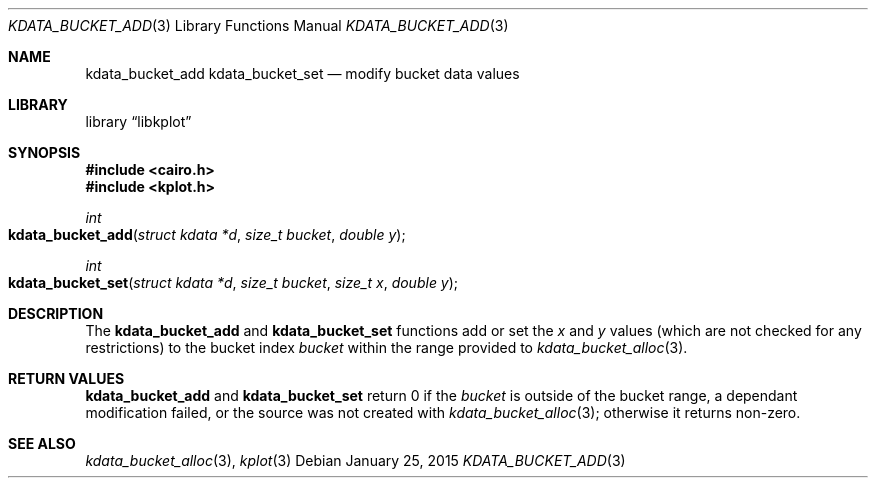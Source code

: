 .Dd $Mdocdate: January 25 2015 $
.Dt KDATA_BUCKET_ADD 3
.Os
.Sh NAME
.Nm kdata_bucket_add
.Nm kdata_bucket_set
.Nd modify bucket data values
.Sh LIBRARY
.Lb libkplot
.Sh SYNOPSIS
.In cairo.h
.In kplot.h
.Ft int
.Fo kdata_bucket_add
.Fa "struct kdata *d"
.Fa "size_t bucket"
.Fa "double y"
.Fc
.Ft int
.Fo kdata_bucket_set
.Fa "struct kdata *d"
.Fa "size_t bucket"
.Fa "size_t x"
.Fa "double y"
.Fc
.Sh DESCRIPTION
The
.Nm kdata_bucket_add
and
.Nm kdata_bucket_set
functions add or set the
.Fa x
and
.Fa y
values
.Pq which are not checked for any restrictions
to the bucket index
.Fa bucket
within the range provided to
.Xr kdata_bucket_alloc 3 .
.Sh RETURN VALUES
.Nm kdata_bucket_add
and
.Nm kdata_bucket_set
return 0 if the
.Fa bucket
is outside of the bucket range,
a dependant modification failed, or
the source was not created with
.Xr kdata_bucket_alloc 3 ;
otherwise it returns non-zero.
.\" .Sh ENVIRONMENT
.\" For sections 1, 6, 7, and 8 only.
.\" .Sh FILES
.\" .Sh EXIT STATUS
.\" For sections 1, 6, and 8 only.
.\" .Sh EXAMPLES
.\" .Sh DIAGNOSTICS
.\" For sections 1, 4, 6, 7, 8, and 9 printf/stderr messages only.
.\" .Sh ERRORS
.\" For sections 2, 3, 4, and 9 errno settings only.
.Sh SEE ALSO
.Xr kdata_bucket_alloc 3 ,
.Xr kplot 3
.\" .Sh STANDARDS
.\" .Sh HISTORY
.\" .Sh AUTHORS
.\" .Sh CAVEATS
.\" .Sh BUGS
.\" .Sh SECURITY CONSIDERATIONS
.\" Not used in OpenBSD.

